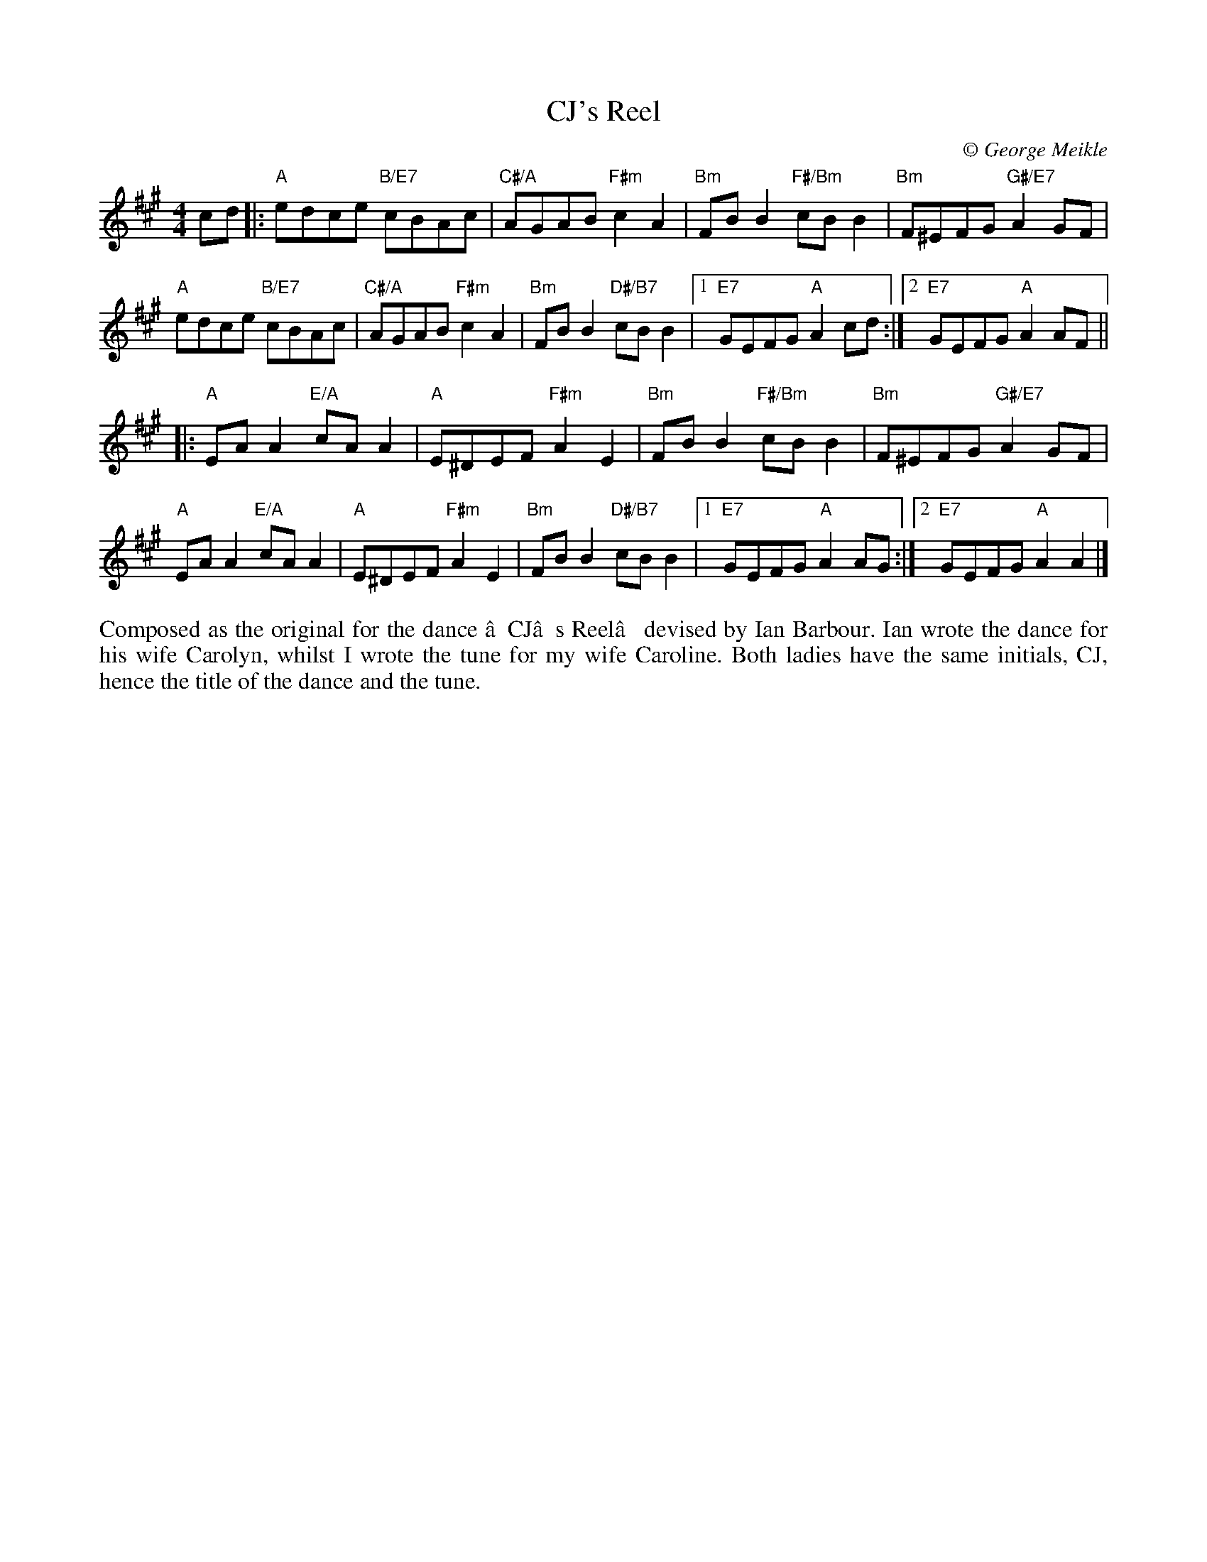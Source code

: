 X: 1
T: CJ's Reel
C:\251 George Meikle
B: George Meikle "Originally Mine" p.5
R: reel
Z: 2010 John Chambers <jc:trillian.mit.edu>
M: 4/4
L: 1/8
K: A
cd \
|: "A"edce "B/E7"cBAc | "C#/A"AGAB "F#m"c2A2 \
| "Bm"FBB2 "F#/Bm"cBB2 | "Bm"F^EFG "G#/E7"A2GF |
   "A"edce "B/E7"cBAc | "C#/A"AGAB "F#m"c2A2 \
| "Bm"FBB2 "D#/B7"cBB2 |1 "E7"GEFG "A"A2cd :|2 "E7"GEFG "A"A2AF ||
|: "A"EAA2 "E/A"cAA2 | "A"E^DEF "F#m"A2E2 \
| "Bm"FBB2 "F#/Bm"cBB2 | "Bm"F^EFG "G#/E7"A2GF |
   "A"EAA2 "E/A"cAA2 | "A"E^DEF "F#m"A2E2 \
| "Bm"FBB2 "D#/B7"cBB2 |1 "E7"GEFG "A"A2AG :|2 "E7"GEFG "A"A2A2 |]
%%begintext align
Composed as the original for the dance ‘CJ’s Reel’ devised by Ian Barbour. Ian wrote the dance for
his wife Carolyn, whilst I wrote the tune for my wife Caroline. Both ladies have the same initials,
CJ, hence the title of the dance and the tune.
%%endtext
